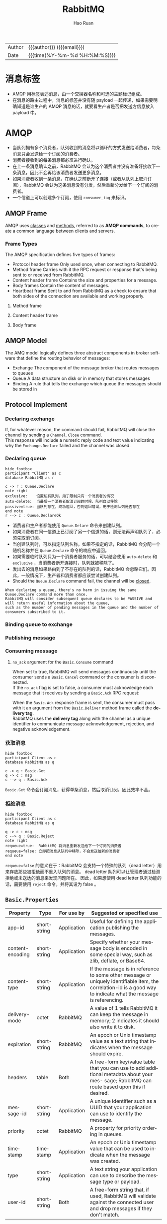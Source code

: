 #+TITLE:     RabbitMQ
#+AUTHOR:    Hao Ruan
#+EMAIL:     haoru@cisco.com
#+LANGUAGE:  en
#+LINK_HOME: http://www.github.com/ruanhao
#+OPTIONS: h:6 html-postamble:nil html-preamble:t tex:t f:t ^:nil
#+HTML_DOCTYPE: <!DOCTYPE html>
#+HTML_HEAD: <link href="http://fonts.googleapis.com/css?family=Roboto+Slab:400,700|Inconsolata:400,700" rel="stylesheet" type="text/css" />
#+HTML_HEAD: <link href="../org-html-themes/solarized/style.css" rel="stylesheet" type="text/css" />
 #+HTML: <div class="outline-2" id="meta">
| Author   | {{{author}}} ({{{email}}})    |
| Date     | {{{time(%Y-%m-%d %H:%M:%S)}}} |
#+HTML: </div>
#+TOC: headlines 4


* 消息标签

- AMQP 用标签表述消息，由一个交换器名称和可选的主题标记组成。
- 在消息的路由过程中，消息的标签并没有随 payload 一起传递，如果需要明确知道是谁生产的 AMQP 消息的话，就要看生产者是否把发送方信息放入 payload 中。


* AMQP



- 当队列拥有多个消费者，队列收到的消息将以循环的方式发送给消费者，每条消息只会发送给一个订阅的消费者。
- 消费者接收到的每条消息都必须进行确认。
- 在上一条消息确认之前，RabbitMQ 会认为这个消费者并没有准备好接收下一条消息，因此不会再给该消费者发送更多消息。
- 如果消费者收到一条消息，在确认之前断开了连接（或者从队列上取消订阅），RabbitMQ 会认为这条消息没有分发，然后重新分发给下一个订阅的消费者。
- 一个信道上可以创建多个订阅，使用 =consumer_tag= 来标识。

** AMQP Frame

AMQP uses _classes_ and _methods_, referred to as *AMQP commands*, to create a common language between clients and servers.

[[file:img/rabbit_frame.png]]

[[file:img/rabbit_frame2.png]]

*** Frame Types

The AMQP specification defines five types of frames:

- Protocol header frame
  Only used once, when connecting to RabbitMQ.
- Method frame
  Carries with it the RPC request or response that's being sent to or received from RabbitMQ.
- Content header frame
  Contains the size and properties for a message.
- Body frames
  Contain the content of messages.
- Heartbeat frame
  Sent to and from RabbitMQ as a check to ensure that both sides of the connection are available and working properly.

**** Method frame

[[file:img/rabbit_method_frame.png]]


**** Content header frame

[[file:img/rabbit_content_header_frame.png]]


**** Body frame

[[file:img/rabbit_body_frame.png]]


** AMQP Model

The AMQ model logically defines three abstract components in broker software that define the routing behavior of messages:

- Exchange
  The component of the message broker that routes messages to queues
- Queue
  A data structure on disk or in memory that stores messages
- Binding
  A rule that tells the exchange which queue the messages should be stored in


** Protocol Implement

*** Declaring exchange

[[file:img/rabbit_declare_exchange.png]]


If, for whatever reason, the command should fail, RabbitMQ will close the channel by sending a =Channel.Close= command. \\
This response will include a numeric reply code and text value indicating why the =Exchange.Declare= failed and the channel was closed.

*** Declaring queue

#+BEGIN_SRC plantuml :file img/rabbitmq_create.png :eval never-export
  hide footbox
  participant "Client" as c
  database RabbitMQ as r

  c -> r : Queue.Declare
  note right
  exclusive:    设置私有队列，用于限制只有一个消费者的情况
  auto-delete:  当最后一个消费者取消订阅的时候，队列自动移除
  passive=true: 当队列存在，成功返回，否则返回错误，用于检测队列是否存在
  end note
  r --> c : Queue.DeclareOk
#+END_SRC

#+RESULTS:
[[file:img/rabbitmq_create.png]]


- 消费者和生产者都能使用 =Queue.Delare= 命令来创建队列。
- 如果消费者在同一信道上已订阅了另一个信道的话，则无法再声明队列了，必须先取消订阅。
- 当创建队列时，可以指定队列名称，如果不指定的话，RabbitMQ 会分配一个随机名称并在 =Queue.Declare= 命令的响应中返回。
- 如果需要临时队列只为一个消费者服务的话，可以结合使用 =auto-delete= 和 =exclusive= ，当消费者断开连接时，队列就被移除了。
- 发出去的消息如果路由到了不存在的队列的话，RabbitMQ 会忽略它们。因此，一般情况下，生产者和消费者都应该尝试创建队列。
- Should the =Queue.Declare= command fail, the channel will be _closed_.

#+BEGIN_EXAMPLE
  When declaring a queue, there's no harm in issuing the same Queue.Declare command more than once.
  RabbitMQ will consider subsequent queue declares to be PASSIVE and will return useful information about the queue,
  such as the number of pending messages in the queue and the number of consumers subscribed to it.
#+END_EXAMPLE


*** Binding queue to exchange

[[file:img/rabbit_bind_queue.png]]


*** Publishing message

[[file:img/rabbit_publish_msg.png]]

*** Consuming message

[[file:img/rabbit_comsume_msg.png]]


**** =no_ack= argument for the =Basic.Consume= command

When set to true, RabbitMQ will send messages continuously until the consumer sends a =Basic.Cancel= command or the consumer is disconnected. \\
If the =no_ack= flag is set to false, a consumer must acknowledge each message that it receives by sending a =Basic.Ack= RPC request:

[[file:img/rabbit_consume_ack.png]]


When the =Basic.Ack= response frame is sent, the consumer must pass with it an argument from the =Basic.Deliver= method frame
called the *delivery tag*. \\
RabbitMQ uses the *delivery tag* along with the channel as a unique identifier to communicate message acknowledgement, rejection,
and negative acknowledgement.

*** 获取消息

#+BEGIN_SRC plantuml :file img/rabbitmq_get.png :eval never-export
  hide footbox
  participant Client as c
  database RabbitMQ as q

  c -> q : Basic.Get
  q -> c : msg
  c --> q : Basic.Ack
#+END_SRC

#+RESULTS:
[[file:img/rabbitmq_get.png]]

=Basic.Get= 命令会订阅消息，获得单条消息，然后取消订阅，因此效率不高。


*** 拒绝消息

#+BEGIN_SRC plantuml :file img/rabbitmq_reject.png :eval never-export
  hide footbox
  participant Client as c
  database RabbitMQ as q

  q -> c : msg
  c --> q : Basic.Reject
  note right
  requeue=true:  RabbitMQ 将消息重新发送给下一个订阅的消费者
  requeue=false: 立即把消息从队列中移除，不会发送给新的消费者
  end note
#+END_SRC

#+RESULTS:
[[file:img/rabbitmq_reject.png]]


=requeue=false= 的意义在于：RabbitMQ 会支持一个特殊的队列（dead letter）用来存放那些被拒绝而不重入队列的消息。
dead letter 队列可以让管理者通过检测拒绝或未送达的消息来发现问题所在。
因此，如果想使用 dead letter 队列功能的话，需要使用 =reject= 命令，并将其设为 false 。




** =Basic.Properties=

|------------------+--------------+-------------+-------------------------------------------------------------------------------------------------------------------------------------------------------------------|
| Property         | Type         | For use by  | Suggested or specified use                                                                                                                                        |
|------------------+--------------+-------------+-------------------------------------------------------------------------------------------------------------------------------------------------------------------|
| app-id           | short-string | Application | Useful for defining the application publishing the messages.                                                                                                      |
| content-encoding | short-string | Application | Specify whether your message body is encoded in some special way, such as zlib, deflate, or Base64.                                                               |
| content-type     | short-string | Application | If the message is in reference to some other message or uniquely identifiable item, the correlation-id is a good way to indicate what the message is referencing. |
| delivery-mode    | octet        | RabbitMQ    | A value of 1 tells RabbitMQ it can keep the message in memory; 2 indicates it should also write it to disk.                                                       |
| expiration       | short-string | RabbitMQ    | An epoch or Unix timestamp value as a text string that indicates when the message should expire.                                                                  |
| headers          | table        | Both        | A free-form key/value table that you can use to add additional metadata about your mes- sage; RabbitMQ can route based upon this if desired.                      |
| message-id       | short-string | Application | A unique identifier such as a UUID that your application can use to identify the message.                                                                         |
| priority         | octet        | RabbitMQ    | A property for priority ordering in queues.                                                                                                                       |
| timestamp        | timestamp    | Application | An epoch or Unix timestamp value that can be used to indicate when the message was created.                                                                       |
| type             | short-string | Application | A text string your application can use to describe the message type or payload.                                                                                   |
| user-id          | short-string | Both        | A free-form string that, if used, RabbitMQ will validate against the connected user and drop messages if they don't match.                                        |
|------------------+--------------+-------------+-------------------------------------------------------------------------------------------------------------------------------------------------------------------|


** Guaranteed Publishing

*** =mandatory= flag

The =mandatory= flag is an argument that's passed along with the =Basic.Publish= RPC command and tells RabbitMQ that if a message isn't routable,
it should send the message back to the publisher via a =Basic.Return= RPC.

[[file:img/rabbit_publish_with_mandatory.png]]



*** Publisher Confirm

Prior to publishing any messages, a message publisher must issue a =Confirm.Select= RPC request to RabbitMQ and
wait for a =Confirm.SelectOk= response to know that delivery confirmations are enabled.

For each message that a publisher sends to RabbitMQ, the server will respond with an acknowledgement response (=Basic.Ack=) or
a negative acknowledgement response (=Basic.Nack=).

[[file:img/rabbit_publisher_confirm.png]]


#+BEGIN_EXAMPLE
  Any application that has enabled Publisher Confirms should be able to receive a confirmation at any point after sending the message.
#+END_EXAMPLE


*** Alternate exchange

[[file:img/rabbit_alternate_exchange.png]]


*** Transaction

[[file:img/rabbit_transaction.png]]

#+BEGIN_EXAMPLE
  Transaction allows publishers more control over the SEQUENCE.
  If you're considering transactions as a method of delivery confirmation, consider using Publisher Confirms as a LIGHTWEIGHT alternative.
#+END_EXAMPLE


*** HA queues

Allows queues to have redundant copies across multiple servers.

HA queues have a single primary server node, and all the other nodes are secondary.

Should the primary node fail, one of the secondary nodes will take over the role of primary node. \\
Should a secondary node be lost in an HA queue configuration, the other nodes would continue to operate as they were, sharing the state of operations that take place across all configured nodes.

When a lost node is added back, or a new node is added to the cluster, _it won't contain any messages that are already in the queue across the existing nodes_. \\
Instead, _it will receive all new messages_ and only be in sync once /all the previously published messages are consumed/.


[[file:img/rabbit_ha_queues.png]]


*** Delivery Mode 2

In addition to =delivery-mode= of 2, for messages to truly survive a restart of a RabbitMQ broker,
your queues must be declared as =durable= when they're created.

#+BEGIN_EXAMPLE
  It's a costly way to guarantee delivery.
#+END_EXAMPLE


** =Basic.Consume=

Consuming messages with =Basic.Consume= means your application _automatically_ receives messages from RabbitMQ as they become available
until the client issues a =Basic.Cancel=.

Application needs to _ACKNOWLEDGE_ the message to let RabbitMQ know the message has been processed.

[[file:img/rabbit_basic_consume.png]]


*** Consumer Tag

When your application issues =Basic.Consume=, a unique string is created that identifies the application on the open channel with RabbitMQ.
This string, called a *consumer tag*, is sent to your application with each message from RabbitMQ.

The consumer tag can be used to _cancel_ any future receipt of messages from RabbitMQ by issuing a =Basic.Cancel= RPC command.

*** No-ack mode

There's a no-ack flag with =Basic.Consume= RPC request.
When enabled, this flag tells RabbitMQ that your consumer won't acknowledge the receipt of messages and
that RabbitMQ should just send them _as quickly as it is able_.

*** Prefetching (QoS)

prefetch 允许为每个 consumer 指定最大的 unacked messages 数目。

简单来说就是用来指定一个 consumer 一次可以从 RabbitMQ 中获取多少条 message 并缓存在 client 中。 \\
一旦缓冲区满了，RabbitMQ 将会停止投递新的 message 到该 consumer 中直到它发出 ack 。

总的来说，consumer 负责不断处理消息，不断 ack ，然后只要 unacked 数少于 =prefetch * consumer= 数目，broker 就不断将消息投递过去。


*** =Basic.Reject=

This RPC carries with it the _delivery tag_ created by RabbitMQ to uniquely identify the message. \\
When a consumer rejects a message, you can instruct RabbitMQ to either _discard_ the message or to _requeue_ the message with the =requeue= flag.

When a message is requeued, the =redelivered= flag is set in the message, informing the message's *next consumer* that it had been previously delivered.

#+BEGIN_EXAMPLE
  Basic.Reject allows for a single message to be rejected.
  You can't reject multiple messages at the same time using Basic.Reject.
#+END_EXAMPLE

*** =Basic.Nack=

=Basic.Nack= method implements _the same behavior_ as the =Basic.Reject=, but it adds "multiple-reject" behavior.

*** Dead letter exchanges

Dead letter exchange is actually a normal exchange.

The only thing that makes an exchange a dead-letter exchange is the declared use of the exchange for rejected messages _when creating a queue_. \\
Upon rejecting a message that isn't requeued, RabbitMQ will route the message to the exchanged specified in the queue's =x-dead-letter-exchange= argument.

#+BEGIN_EXAMPLE
  Dead-letter exchanges AREN'T THE SAME AS the alternate exchanges.
  An expired or rejected message is delivered via a dead-letter exchange,
  whereas an alternate exchange routes messages that otherwise couldn't be routed by RabbitMQ.
#+END_EXAMPLE

[[file:img/rabbit_dlx.png]]


We can use the same exchange for dead-lettered messages as non-dead-lettered messages
_but to ensure that the dead-lettered messages aren't delivered to the same queue_. \\
Set =x-dead-letter-routing-key=  when declaring the queue.


* 交换器

** 属性

- Name
- Durability (exchanges survive broker restart)
- Auto-delete (exchange is deleted when last queue is unbound from it)
- Arguments (optional, used by plugins and broker-specific features)

** direct

如果路由键匹配的话，消息就被投递到对应的队列。

RabbitMq 会默认实现一个类型为 direct 的，名称为空白字符串的交换器。
当声明一个队列时，一开始该队列会自动绑定到默认交换器， *并以队列名称作为路由键* 。
之后可以发送 =exchange.declare= 命令并设置合适的参数，就可以升级成具体类型交换器。

#+CAPTION: direct router
#+NAME: direct-router
[[file:img/direct-router.png]]


** fanout

将收到的消息广播的绑定的队列上。

#+CAPTION: fanout router
#+NAME: fanout-router
[[file:img/fanout-router.png]]


** topic

#+CAPTION: topic router
#+NAME: topic-router
[[file:img/topic-router.png]]

- =.= 把路由键分为了几部分
- =*= 匹配特定位置的任意文本
- =#= 匹配所有规则


** 路由

#+HTML: <img src="http://javasampleapproach.com/wp-content/uploads/2017/10/springboot-rabbitmq-exchange-to-exchange-architecture.png"/>


* RabbitMQ 管理

** 启动停止

*** 停止节点

#+BEGIN_SRC sh
  rabbitmqctl stop
  rabbitmqctl stop -n rabbit@<nodename>
#+END_SRC

*** 停止应用

#+BEGIN_SRC sh
  rabbitmqctl stop_app
#+END_SRC


** 配置文件

=/etc/rabbitmq/rabbitmq.config=


** 管理用户

*** 创建

#+BEGIN_SRC sh
  rabbitmqctl add_user <username> <password>
#+END_SRC

*** 删除

#+BEGIN_SRC sh
  rabbitmqctl delete_user <username>
#+END_SRC

*** 修改密码

#+BEGIN_SRC sh
  rabbitmqctl change_password <username> <new-password>
#+END_SRC

*** 查看

#+BEGIN_SRC sh
  rabbitmqctl list_users
#+END_SRC


** 管理权限

每条访问控制条目由四部分组成：

- 用户
- vhost
- 需要授予的读/写/配置权限组合
- 权限范围

*** 创建

#+BEGIN_SRC sh
  rabbitmqctl set_permission -p <vhost_name> \
  <username> ".*" ".*" ".*"
#+END_SRC

*** 删除

#+BEGIN_SRC sh
  rabbitmqctl clear_permissions -p <vhost_name> <username>
#+END_SRC

*** 查看

#+BEGIN_SRC sh
  rabbitmqctl list_permissions -p <vhost_name>
  rabbitmqctl list_user_permissions <username>  # 查看某个用户在所有 vhost 上的权限
#+END_SRC


** 管理 vhost

- 查看
  #+BEGIN_SRC sh
    rabbitmqctl list_vhosts
  #+END_SRC
- 创建
  #+BEGIN_SRC sh
    rabbitmqctl add_vhost <vhost_name>
  #+END_SRC
- 删除
  #+BEGIN_SRC sh
    rabbitmqctl delete_vhost <vhost_name>
  #+END_SRC



** 信息查询

*** 查看队列

#+BEGIN_SRC sh
  rabbitmqctl list_queues
  rabbitmqctl list_queues name messages consumers memory # memory 单位为字节
#+END_SRC

信息参数包括：

- name
- durable
- auto_delete
- arguments
- pid
- owner_pid
- exclusive_consumer_pid
- exclusive_consumer_tag
- messages_ready
- messages_unacknowledged
- messages_uncommitted
- messages
- acks_uncommitted
- consumers
- transactions
- memory


*** 查看交换器

#+BEGIN_SRC sh
  rabbitmqctl list_exchanges
#+END_SRC

信息参数包括：

- name
- type
- durable
- auto_delete
- arguments


*** 查看绑定信息

#+BEGIN_SRC sh
  rabbitmqctl list_bindings
#+END_SRC

参数信息包括：

- source_name
- source_kind
- destination_name
- destination_kind
- routing_key
- arguments


*** 查看集群状态

包括各个节点MQ状态、镜像队列状态等

=rabbitmqctl report=

*** 接入 Eshell

=erl -setcookie abc -name test@<node-name> -remsh rabbit@<node-name> -hidden=

退出时要用 =Ctrl+G= 然后执行 *q* 命令退出。

#+BEGIN_SRC erlang
  spawn(fun() -> etop:start([{output, text}, {interval, 5}, {lines, 10}, {sort, msg_q}]) end).

  spawn(fun() -> etop:start([{output, text}, {interval, 5}, {lines, 10}, {sort, reductions}]) end).
#+END_SRC


* 代码示例

** 基本用法

*** 生产者

#+BEGIN_SRC python :results output
  import pika

  EXCHANGE = 'hello-exchange'

  conn_params = pika.ConnectionParameters(host='10.74.68.89', port=45672, socket_timeout=3.0)
  conn_broker = pika.BlockingConnection(conn_params)  # 使用默认 vhost /
  channel = conn_broker.channel()

  channel.exchange_declare(exchange=EXCHANGE,
                           exchange_type='direct',
                           passive=False,
                           durable=True,
                           auto_delete=False)

  msg_props = pika.BasicProperties()
  msg_props.content_type = 'text/plain'

  channel.basic_publish(exchange=EXCHANGE,
                        properties=msg_props,
                        body='Hello World',
                        routing_key='hola')

  conn_broker.close()
#+END_SRC

#+RESULTS:


*** 消费者

#+BEGIN_SRC python :results output
  import pika

  EXCHANGE = 'hello-exchange'
  QUEUE = 'hello-exchange'
  TAG = 'hello-consumer'

  conn_params = pika.ConnectionParameters(host='10.74.68.89', port=45672, socket_timeout=3.0)
  conn_broker = pika.BlockingConnection(conn_params)
  channel = conn_broker.channel()

  channel.exchange_declare(exchange=EXCHANGE,  # 如果没有就创建，否则继续
                           exchange_type='direct',
                           passive=False,
                           durable=True,
                           auto_delete=False)

  channel.queue_declare(queue=QUEUE)

  channel.queue_bind(queue=QUEUE,
                     exchange=EXCHANGE,
                     routing_key='hola')

  def msg_consumer(channel, method, header, body):
      channel.basic_ack(delivery_tag=method.delivery_tag)
      print("receive: {}".format(body))
      channel.basic_cancel(consumer_tag=TAG)
      channel.stop_consuming()


  channel.basic_consume(msg_consumer,
                        queue=QUEUE,
                        consumer_tag=TAG) # 一个 channel 可以有多个订阅，使用 consumer_tag 来标识订阅


  print(' [*] Waiting for messages. To exit press CTRL+C')
  channel.start_consuming()
#+END_SRC

#+RESULTS:
:  [*] Waiting for messages. To exit press CTRL+C
: receive: b'Hello World'



** 发送方确认模式

信道进入 confirm 模式，所有在信道上发布的消息都会被指派一个唯一的 ID 号（从 1 开始）。
一旦消息被投递给所有匹配队列后，信道会发送一个发送方确认模式给生产者应用程序（包含消息的唯一 ID ）。
这使得生产者知晓信息已经安全到达目的队列了。


*** 生产者

#+BEGIN_SRC python :results output
  #! /usr/bin/env python3
  # -*- coding: utf-8 -*-

  import pika

  EXCHANGE = 'hello-exchange'

  conn_params = pika.ConnectionParameters(host='10.74.68.89', port=45672, socket_timeout=3.0)
  conn_broker = pika.BlockingConnection(conn_params)  # 使用默认 vhost /
  channel = conn_broker.channel()
  channel.confirm_delivery()
  channel.exchange_declare(exchange=EXCHANGE,
                           exchange_type='direct',
                           passive=False,
                           durable=True,
                           auto_delete=False)

  msg_props = pika.BasicProperties()
  msg_props.content_type = 'text/plain'

  ack = channel.basic_publish(exchange=EXCHANGE,
                              properties=msg_props,
                              body='Hello World',
                              routing_key='hola')

  if ack:
      print("confirm received")
  else:
      print("msg lost")

  conn_broker.close()
#+END_SRC

#+RESULTS:
: confirm received


** 通过 AMQP 实时访问日志

#+BEGIN_SRC python
  #! /usr/bin/env python3
  # -*- coding: utf-8 -*-

  import pika

  EXCHANGE = 'amq.rabbitmq.log'

  conn_params = pika.ConnectionParameters(host='10.74.68.89', port=45672, socket_timeout=3.0)
  conn_broker = pika.BlockingConnection(conn_params)
  channel = conn_broker.channel()

  result = channel.queue_declare(exclusive=True, auto_delete=True)
  queue_name = result.method.queue

  # binding_keys = ['info', 'warning', 'error']
  binding_keys = ['#']

  for binding_key in binding_keys:
      channel.queue_bind(queue=queue_name,
                         exchange=EXCHANGE,
                         routing_key=binding_key)

  def msg_consumer(channel, method, header, body):
      print("[{}]: {}".format(method.routing_key, body.decode('utf-8')), end='')


  channel.basic_consume(msg_consumer,
                        queue=queue_name,
                        no_ack=True)

  channel.start_consuming()

#+END_SRC


* 集群

RabbitMQ 默认不会将队列的内容复制到整个集群上。
如果不进行特别的配置，这些信息仅存在于队列所属的那个节点上。
非所有者节点 *只知道队列的元数据* 和指向该队列存在的那个节点的指针。

#+CAPTION: 只有队列的元信息在节点间共享
#+NAME: rabiit_cluster
[[file:img/rabbit_cluster.png]]

#+CAPTION: 交换器中的路由信息在节点间共享
#+NAME: rabiit_cluster_exchange
file:img/rabbit_cluster_exchange.png

** 集群管理

*** 清空节点元数据（重设）

当重设的节点是集群的一部分时，该命令也会和集群中的磁盘节点进行通信。

#+BEGIN_SRC sh
  rabbitmqctl -n <node> reset
#+END_SRC

*** 加入集群

将新节点加入到集群时，必须列出在集群中的所有磁盘节点，并作为集群命令的参数。

#+BEGIN_SRC sh
  # 将 my_node 加入集群，并使其自己也称为磁盘节点
  rabbitmqctl -n <my_node> cluster <other_node> <my_node>
#+END_SRC

*** 查看集群信息

#+BEGIN_SRC sh
  rabbitmqctl cluster_status
#+END_SRC


* 持久性

RabbitMQ 支持消息的持久化，也就是数据写在磁盘上。消息队列持久化包括 3 个部分：

- exchange 持久化，在声明时指定 =durable=1=
- queue 持久化，在声明时指定 =durable=1=
- 消息持久化，在投递时指定 =delivery_mode=2= （1 是非持久化）


如果 exchange 和 queue 都是持久化的， *那么它们之间的 binding 也是持久化的* 。

如果 exchange 和 queue 两者之间有一个持久化，一个非持久化，其对应的 binding 就无法得到恢复。

但是，即使设置了持久化，也不能百分百保证消息不会丢失。有很小的概率在 RabbitMQ 接受到消息后，还没来得及写到磁盘，就发生重启了。
另外，RabbitMQ 也不会对每一个消息执行 =fsync(2)= ，消息可能仅仅写入到缓存，还没来得及 flush 到硬件存储。
因此 RabbitMQ 的持久性设置并非足够安全，对于普通的工作队列也许够用了。
如果需要加强的安全保证，可以把发布消息的代码封装在 *事务* 里。
